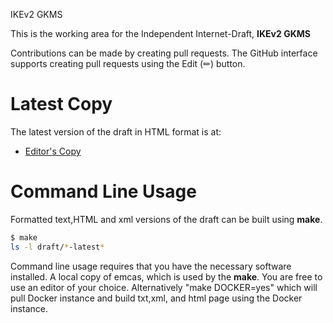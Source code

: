 IKEv2 GKMS

This is the working area for the Independent Internet-Draft, *IKEv2 GKMS*

Contributions can be made by creating pull requests.
The GitHub interface supports creating pull requests using the Edit (✏) button.

* Latest Copy
The latest version of the draft in HTML format is at:
- [[https://antonyantony.github.io/ikev2-kms/draft-antony-ipsecme-ikev2-fragment-acknowledgment-latest.html][Editor's Copy]]
# above URL is replaced by .github/workflows/generate.yaml
# sed -i "s|klassert.github.io/eesp-ikev2|$USERNAME.github.io/$REPO_NAME|g"

* Command Line Usage

Formatted text,HTML and xml versions of the draft can be built using *make*.

#+BEGIN_SRC sh
$ make
ls -l draft/*-latest*
#+END_SRC

Command line usage requires that you have the necessary software installed. A
local copy of emcas, which is used by the *make*. You are free to use an editor
of your choice.  Alternatively "make DOCKER=yes" which will pull Docker instance
and build txt,xml, and html page using the Docker instance.
